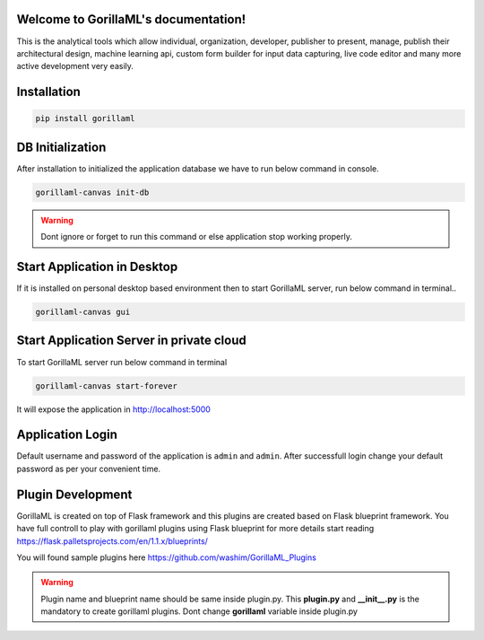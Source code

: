 Welcome to GorillaML's documentation!
=====================================
This is the analytical tools which allow individual, organization, developer, publisher to present, manage, publish their architectural design, machine learning api, custom form builder for input data capturing, live code editor and many more active development very easily.

Installation
=====================================
.. code-block:: shell

    pip install gorillaml

DB Initialization
=====================================
After installation to initialized the application database we have to run below command in console.

.. code-block:: shell

    gorillaml-canvas init-db

.. warning:: Dont ignore or forget to run this command or else application stop working properly.

Start Application in Desktop
=====================================
If it is installed on personal desktop based environment then to start GorillaML server, run below command in terminal..

.. code-block:: shell

    gorillaml-canvas gui

Start Application Server in private cloud
=====================================
To start GorillaML server run below command in terminal

.. code-block:: shell

    gorillaml-canvas start-forever

It will expose the application in http://localhost:5000

Application Login
=====================================
Default username and password of the application is ``admin`` and ``admin``. After successfull login change your default
password as per your convenient time.

Plugin Development
=====================================
GorillaML is created on top of Flask framework and this plugins are created based on Flask blueprint framework. You have full controll to play with gorillaml plugins using Flask blueprint for more details start reading https://flask.palletsprojects.com/en/1.1.x/blueprints/

You will found sample plugins here https://github.com/washim/GorillaML_Plugins

.. warning:: Plugin name and blueprint name should be same inside plugin.py. This **plugin.py** and **__init__.py** is the mandatory to create gorillaml plugins. Dont change **gorillaml** variable inside plugin.py
